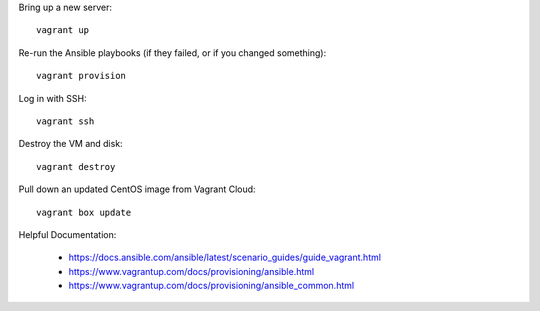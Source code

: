 Bring up a new server::

    vagrant up

Re-run the Ansible playbooks (if they failed, or if you changed something)::

    vagrant provision

Log in with SSH::

    vagrant ssh

Destroy the VM and disk::

    vagrant destroy

Pull down an updated CentOS image from Vagrant Cloud::

    vagrant box update

Helpful Documentation:

 * https://docs.ansible.com/ansible/latest/scenario_guides/guide_vagrant.html
 * https://www.vagrantup.com/docs/provisioning/ansible.html
 * https://www.vagrantup.com/docs/provisioning/ansible_common.html
